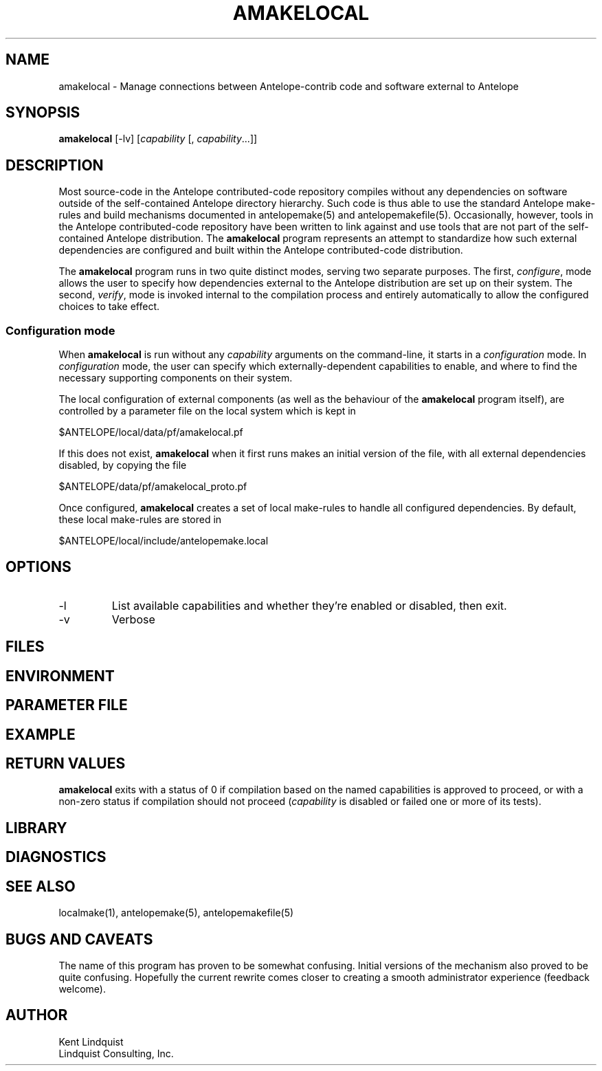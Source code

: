 .TH AMAKELOCAL 1
.SH NAME
amakelocal \- Manage connections between Antelope-contrib code and software external to Antelope
.SH SYNOPSIS
.nf
\fBamakelocal\fP [-lv] [\fIcapability\fP [, \fIcapability\fP...]]
.fi
.SH DESCRIPTION
Most source-code in the Antelope contributed-code repository compiles without any dependencies 
on software outside of the self-contained Antelope directory hierarchy. Such code is thus able to 
use the standard Antelope make-rules and build mechanisms documented in antelopemake(5) and 
antelopemakefile(5). Occasionally, however, tools in the Antelope contributed-code repository have been
written to link against and use tools that are not part of the self-contained Antelope distribution. 
The \fBamakelocal\fP program represents an attempt to standardize how such external dependencies are 
configured and built within the Antelope contributed-code distribution.

The \fBamakelocal\fP program runs in two quite distinct modes, serving two separate purposes. 
The first, \fIconfigure\fP, mode allows the user to specify how dependencies external to the 
Antelope distribution are set up on their system. The second, \fIverify\fP, mode is invoked internal
to the compilation process and entirely automatically to allow the configured choices to take effect.

.SS Configuration mode
When \fBamakelocal\fP is run without any \fIcapability\fP arguments on the command-line, it 
starts in a \fIconfiguration\fP mode. In \fIconfiguration\fP mode, the user can specify which
externally-dependent capabilities to enable, and where to find the necessary supporting components 
on their system.

The local configuration of external components (as well as the behaviour of the \fBamakelocal\fP program
itself), are controlled by a parameter file on the local system which is kept in 
.nf

      $ANTELOPE/local/data/pf/amakelocal.pf

.fi
If this does not exist, \fBamakelocal\fP when it first runs makes an initial version of the file,
with all external dependencies disabled, by copying the file 
.nf

	$ANTELOPE/data/pf/amakelocal_proto.pf

.fi
Once configured, \fBamakelocal\fP creates a set of local make-rules to handle all configured 
dependencies. By default, these local make-rules are stored in 
.nf

        $ANTELOPE/local/include/antelopemake.local

.fi


.SH OPTIONS
.IP -l
List available capabilities and whether they're enabled or disabled, then exit.
.IP -v 
Verbose
.SH FILES
.SH ENVIRONMENT
.SH PARAMETER FILE
.SH EXAMPLE
.in 2c
.ft CW
.nf
.fi
.ft R
.in
.SH RETURN VALUES
\fBamakelocal\fP exits with a status of 0 if compilation based on the named capabilities is 
approved to proceed, or with a non-zero status if compilation should not proceed (\fIcapability\fP 
is disabled or failed one or more of its tests). 
.SH LIBRARY
.SH DIAGNOSTICS
.SH "SEE ALSO"
.nf
localmake(1), antelopemake(5), antelopemakefile(5)
.fi
.SH "BUGS AND CAVEATS"
The name of this program has proven to be somewhat confusing. Initial versions of the mechanism 
also proved to be quite confusing. Hopefully the current rewrite comes closer to creating a smooth 
administrator experience (feedback welcome).  
.SH AUTHOR
.nf
Kent Lindquist
Lindquist Consulting, Inc.
.fi
